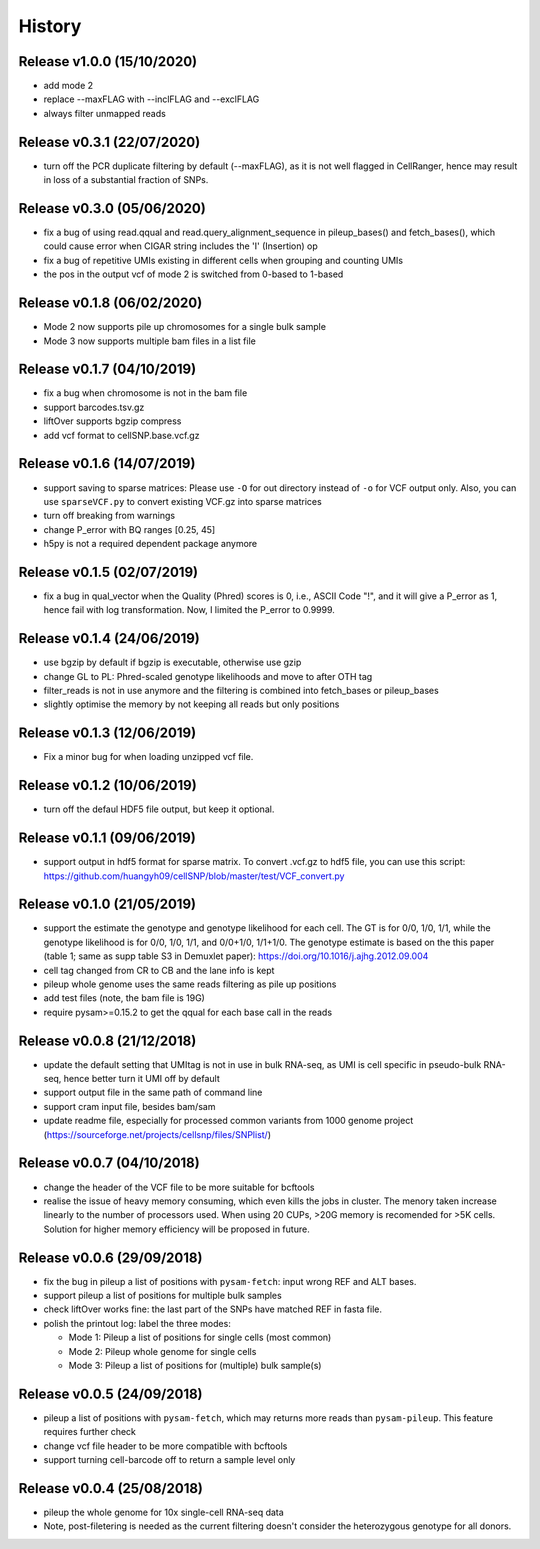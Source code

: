 =======
History
=======

Release v1.0.0 (15/10/2020)
===========================
* add mode 2
* replace --maxFLAG with --inclFLAG and --exclFLAG
* always filter unmapped reads

Release v0.3.1 (22/07/2020)
===========================
* turn off the PCR duplicate filtering by default (--maxFLAG), as it is not 
  well flagged in CellRanger, hence may result in loss of a substantial 
  fraction of SNPs.

Release v0.3.0 (05/06/2020)
===========================
* fix a bug of using read.qqual and read.query_alignment_sequence in pileup_bases() and 
  fetch_bases(), which could cause error when CIGAR string includes the 'I' (Insertion) op
* fix a bug of repetitive UMIs existing in different cells when grouping and counting UMIs
* the pos in the output vcf of mode 2 is switched from 0-based to 1-based

Release v0.1.8 (06/02/2020)
===========================
* Mode 2 now supports pile up chromosomes for a single bulk sample
* Mode 3 now supports multiple bam files in a list file

Release v0.1.7 (04/10/2019)
===========================
* fix a bug when chromosome is not in the bam file
* support barcodes.tsv.gz
* liftOver supports bgzip compress
* add vcf format to cellSNP.base.vcf.gz

Release v0.1.6 (14/07/2019)
===========================
* support saving to sparse matrices:
  Please use ``-O`` for out directory instead of ``-o`` for VCF output only. 
  Also, you can use ``sparseVCF.py`` to convert existing VCF.gz into sparse 
  matrices
* turn off breaking from warnings
* change P_error with BQ ranges [0.25, 45]
* h5py is not a required dependent package anymore

Release v0.1.5 (02/07/2019)
===========================
* fix a bug in qual_vector when the Quality (Phred) scores is 0, i.e., ASCII 
  Code "!", and it will give a P_error as 1, hence fail with log transformation.
  Now, I limited the P_error to 0.9999.

Release v0.1.4 (24/06/2019)
===========================
* use bgzip by default if bgzip is executable, otherwise use gzip
* change GL to PL: Phred-scaled genotype likelihoods and move to after OTH tag
* filter_reads is not in use anymore and the filtering is combined into 
  fetch_bases or pileup_bases
* slightly optimise the memory by not keeping all reads but only positions

Release v0.1.3 (12/06/2019)
===========================
* Fix a minor bug for when loading unzipped vcf file.

Release v0.1.2 (10/06/2019)
===========================
* turn off the defaul HDF5 file output, but keep it optional.

Release v0.1.1 (09/06/2019)
===========================
* support output in hdf5 format for sparse matrix. To convert .vcf.gz to hdf5 
  file, you can use this script: 
  https://github.com/huangyh09/cellSNP/blob/master/test/VCF_convert.py

Release v0.1.0 (21/05/2019)
===========================
* support the estimate the genotype and genotype likelihood for each cell.
  The GT is for 0/0, 1/0, 1/1, while the genotype likelihood is for 0/0, 1/0,
  1/1, and 0/0+1/0, 1/1+1/0.
  The genotype estimate is based on the this paper (table 1; same as supp table
  S3 in Demuxlet paper): https://doi.org/10.1016/j.ajhg.2012.09.004
* cell tag changed from CR to CB and the lane info is kept
* pileup whole genome uses the same reads filtering as pile up positions
* add test files (note, the bam file is 19G)
* require pysam>=0.15.2 to get the qqual for each base call in the reads


Release v0.0.8 (21/12/2018)
===========================
* update the default setting that UMItag is not in use in bulk RNA-seq, as UMI 
  is cell specific in pseudo-bulk RNA-seq, hence better turn it UMI off by
  default 
* support output file in the same path of command line
* support cram input file, besides bam/sam 
* update readme file, especially for processed common variants from 1000 genome 
  project (https://sourceforge.net/projects/cellsnp/files/SNPlist/)

Release v0.0.7 (04/10/2018)
===========================
* change the header of the VCF file to be more suitable for bcftools
* realise the issue of heavy memory consuming, which even kills the 
  jobs in cluster. The menory taken increase linearly to the number 
  of processors used. When using 20 CUPs, >20G memory is recomended 
  for >5K cells. Solution for higher memory efficiency will be 
  proposed in future.

Release v0.0.6 (29/09/2018)
===========================
* fix the bug in pileup a list of positions with ``pysam-fetch``: 
  input wrong REF and ALT bases.
* support pileup a list of positions for multiple bulk samples
* check liftOver works fine: the last part of the SNPs have matched
  REF in fasta file.
* polish the printout log: label the three modes: 
  
  * Mode 1: Pileup a list of positions for single cells (most common)
  * Mode 2: Pileup whole genome for single cells
  * Mode 3: Pileup a list of positions for (multiple) bulk sample(s)

Release v0.0.5 (24/09/2018)
===========================
* pileup a list of positions with ``pysam-fetch``, which may returns more
  reads than ``pysam-pileup``. This feature requires further check
* change vcf file header to be more compatible with bcftools
* support turning cell-barcode off to return a sample level only

Release v0.0.4 (25/08/2018)
===========================
* pileup the whole genome for 10x single-cell RNA-seq data
* Note, post-filetering is needed as the current filtering doesn't 
  consider the heterozygous genotype for all donors.

